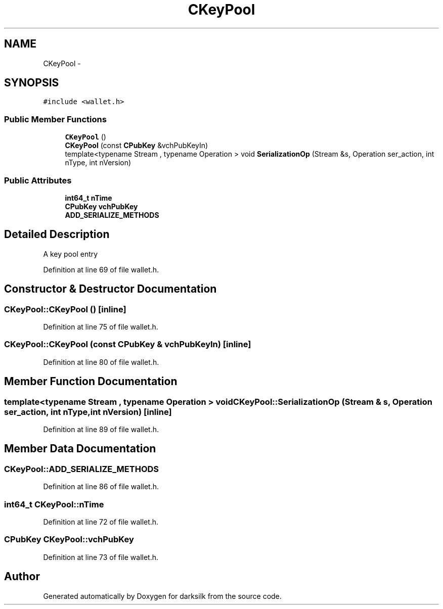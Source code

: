 .TH "CKeyPool" 3 "Wed Feb 10 2016" "Version 1.0.0.0" "darksilk" \" -*- nroff -*-
.ad l
.nh
.SH NAME
CKeyPool \- 
.SH SYNOPSIS
.br
.PP
.PP
\fC#include <wallet\&.h>\fP
.SS "Public Member Functions"

.in +1c
.ti -1c
.RI "\fBCKeyPool\fP ()"
.br
.ti -1c
.RI "\fBCKeyPool\fP (const \fBCPubKey\fP &vchPubKeyIn)"
.br
.ti -1c
.RI "template<typename Stream , typename Operation > void \fBSerializationOp\fP (Stream &s, Operation ser_action, int nType, int nVersion)"
.br
.in -1c
.SS "Public Attributes"

.in +1c
.ti -1c
.RI "\fBint64_t\fP \fBnTime\fP"
.br
.ti -1c
.RI "\fBCPubKey\fP \fBvchPubKey\fP"
.br
.ti -1c
.RI "\fBADD_SERIALIZE_METHODS\fP"
.br
.in -1c
.SH "Detailed Description"
.PP 
A key pool entry 
.PP
Definition at line 69 of file wallet\&.h\&.
.SH "Constructor & Destructor Documentation"
.PP 
.SS "CKeyPool::CKeyPool ()\fC [inline]\fP"

.PP
Definition at line 75 of file wallet\&.h\&.
.SS "CKeyPool::CKeyPool (const \fBCPubKey\fP & vchPubKeyIn)\fC [inline]\fP"

.PP
Definition at line 80 of file wallet\&.h\&.
.SH "Member Function Documentation"
.PP 
.SS "template<typename Stream , typename Operation > void CKeyPool::SerializationOp (Stream & s, Operation ser_action, int nType, int nVersion)\fC [inline]\fP"

.PP
Definition at line 89 of file wallet\&.h\&.
.SH "Member Data Documentation"
.PP 
.SS "CKeyPool::ADD_SERIALIZE_METHODS"

.PP
Definition at line 86 of file wallet\&.h\&.
.SS "\fBint64_t\fP CKeyPool::nTime"

.PP
Definition at line 72 of file wallet\&.h\&.
.SS "\fBCPubKey\fP CKeyPool::vchPubKey"

.PP
Definition at line 73 of file wallet\&.h\&.

.SH "Author"
.PP 
Generated automatically by Doxygen for darksilk from the source code\&.
